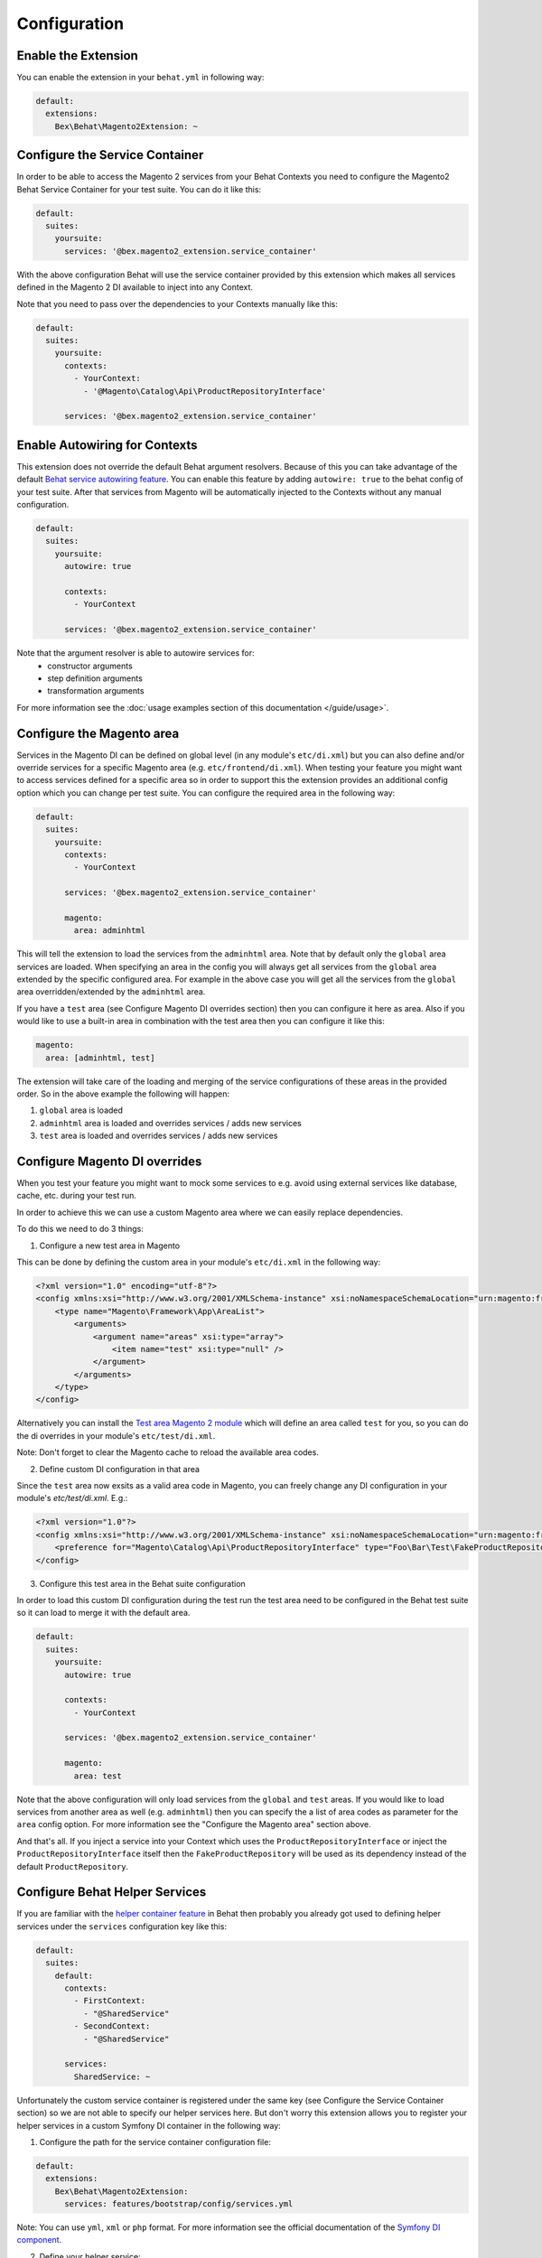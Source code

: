 Configuration
=============

Enable the Extension
--------------------

You can enable the extension in your ``behat.yml`` in following way:

.. code-block:: yaml

    default:
      extensions:
        Bex\Behat\Magento2Extension: ~

Configure the Service Container
-------------------------------
In order to be able to access the Magento 2 services from your Behat Contexts you need to configure the Magento2 Behat Service Container for your test suite. You can do it like this:

.. code-block:: yaml

    default:
      suites:
        yoursuite:
          services: '@bex.magento2_extension.service_container'

With the above configuration Behat will use the service container provided by this extension which makes all services defined in the Magento 2 DI available to inject into any Context.

Note that you need to pass over the dependencies to your Contexts manually like this:

.. code-block:: yaml

    default:
      suites:
        yoursuite:
          contexts:
            - YourContext:
              - '@Magento\Catalog\Api\ProductRepositoryInterface'
          
          services: '@bex.magento2_extension.service_container'

Enable Autowiring for Contexts
------------------------------

This extension does not override the default Behat argument resolvers. Because of this you can take advantage of the default `Behat service autowiring feature <https://github.com/Behat/Behat/pull/1071>`_.
You can enable this feature by adding ``autowire: true`` to the behat config of your test suite. After that services from Magento will be automatically injected to the Contexts without any manual configuration.

.. code-block:: yaml

    default:
      suites:
        yoursuite:
          autowire: true
          
          contexts:
            - YourContext

          services: '@bex.magento2_extension.service_container'

Note that the argument resolver is able to autowire services for:
 - constructor arguments
 - step definition arguments
 - transformation arguments
 
For more information see the :doc:`usage examples section of this documentation </guide/usage>`.

Configure the Magento area
--------------------------

Services in the Magento DI can be defined on global level (in any module's ``etc/di.xml``) but you can also define and/or override services for a specific Magento area (e.g. ``etc/frontend/di.xml``).
When testing your feature you might want to access services defined for a specific area so in order to support this the extension provides an additional config option which you can change per test suite.
You can configure the required area in the following way:

.. code-block:: yaml

    default:
      suites:
        yoursuite:
          contexts:
            - YourContext
          
          services: '@bex.magento2_extension.service_container'
          
          magento:
            area: adminhtml

This will tell the extension to load the services from the ``adminhtml`` area.
Note that by default only the ``global`` area services are loaded. When specifying an area in the config you will always get all services from the ``global`` area extended by the specific configured area. For example in the above case you will get all the services from the ``global`` area overridden/extended by the ``adminhtml`` area.

If you have a ``test`` area (see Configure Magento DI overrides section) then you can configure it here as area. Also if you would like to use a built-in area in combination with the test area then you can configure it like this:

.. code-block:: yaml

    magento:
      area: [adminhtml, test]

The extension will take care of the loading and merging of the service configurations of these areas in the provided order. So in the above example the following will happen:

1. ``global`` area is loaded

2. ``adminhtml`` area is loaded and overrides services / adds new services

3. ``test`` area is loaded and overrides services / adds new services

Configure Magento DI overrides
------------------------------

When you test your feature you might want to mock some services to e.g. avoid using external services like database, cache, etc. during your test run.

In order to achieve this we can use a custom Magento area where we can easily replace dependencies.

To do this we need to do 3 things:

1. Configure a new test area in Magento

This can be done by defining the custom area in your module's ``etc/di.xml`` in the following way:

.. code-block:: xml

    <?xml version="1.0" encoding="utf-8"?>
    <config xmlns:xsi="http://www.w3.org/2001/XMLSchema-instance" xsi:noNamespaceSchemaLocation="urn:magento:framework:ObjectManager/etc/config.xsd">
        <type name="Magento\Framework\App\AreaList">
            <arguments>
                <argument name="areas" xsi:type="array">
                    <item name="test" xsi:type="null" />
                </argument>
            </arguments>
        </type>
    </config>

Alternatively you can install the `Test area Magento 2 module <https://packagist.org/packages/tkotosz/test-area-magento2>`_ which will define an area called ``test`` for you, so you can do the di overrides in your module's ``etc/test/di.xml``.

Note: Don't forget to clear the Magento cache to reload the available area codes.

2. Define custom DI configuration in that area

Since the ``test`` area now exsits as a valid area code in Magento, you can freely change any DI configuration in your module's `etc/test/di.xml`. E.g.:

.. code-block:: xml

    <?xml version="1.0"?>
    <config xmlns:xsi="http://www.w3.org/2001/XMLSchema-instance" xsi:noNamespaceSchemaLocation="urn:magento:framework:ObjectManager/etc/config.xsd">
        <preference for="Magento\Catalog\Api\ProductRepositoryInterface" type="Foo\Bar\Test\FakeProductRepository" />
    </config>

3. Configure this test area in the Behat suite configuration

In order to load this custom DI configuration during the test run the test area need to be configured in the Behat test suite so it can load to merge it with the default area.

.. code-block:: yml

    default:
      suites:
        yoursuite:
          autowire: true
          
          contexts:
            - YourContext
          
          services: '@bex.magento2_extension.service_container'
          
          magento:
            area: test

Note that the above configuration will only load services from the ``global`` and ``test`` areas. If you would like to load services from another area as well (e.g. ``adminhtml``) then you can specify the a list of area codes as parameter for the ``area`` config option. For more information see the "Configure the Magento area" section above.

And that's all. If you inject a service into your Context which uses the ``ProductRepositoryInterface`` or inject the ``ProductRepositoryInterface`` itself then the ``FakeProductRepository`` will be used as its dependency instead of the default ``ProductRepository``.

Configure Behat Helper Services
-------------------------------

If you are familiar with the `helper container feature <https://github.com/Behat/Behat/pull/974>`_ in Behat then probably you already got used to defining helper services under the ``services`` configuration key like this:

.. code-block:: yaml

    default:
      suites:
        default:
          contexts:
            - FirstContext:
              - "@SharedService"
            - SecondContext:
              - "@SharedService"

          services:
            SharedService: ~

Unfortunately the custom service container is registered under the same key (see Configure the Service Container section) so we are not able to specify our helper services here.
But don't worry this extension allows you to register your helper services in a custom Symfony DI container in the following way:

1. Configure the path for the service container configuration file:

.. code-block:: yaml

    default:
      extensions:
        Bex\Behat\Magento2Extension:
          services: features/bootstrap/config/services.yml

Note: You can use ``yml``, ``xml`` or ``php`` format. For more information see the official documentation of the `Symfony DI component <https://symfony.com/doc/current/components/dependency_injection.html>`_.

2. Define your helper service:

Define your helper services in the servies configuration file which you created in the first step.

.. code-block:: yaml

    services:
      _defaults:
        public: true
      
      SharedService: ~

3. Inject your helper service into your Behat Context:

.. code-block:: yaml

    default:
      suites:
        yoursuite:
          contexts:
            - YourContext:
              - '@Magento\Catalog\Api\ProductRepositoryInterface'
              - '@SharedService'
          services: '@bex.magento2_extension.service_container'

Alternatively if you are using autowiring (see Enable Autowiring for Contexts section) then you can skip this step since the context arguments will be autowired even from this custom Symfony service container.

That's all. Now your helper service should be successfully injected to your Behat Context.

Inject dependencies to helper services
--------------------------------------

Since the helper services are defined in a custom Symfony DI container (see Configure Behat Helper Services section) it is possible to pass over dependencies to your helper services.
You can simply do this in the following way:

.. code-block:: yaml

    services:
      _defaults:
        public: true
        
      AnotherSharedService: ~

      SharedService:
        arguments: ['@AnotherSharedService']

In addition to this the extension gives you access to any service defined in the default Behat service container or in the Magento DI. Which means you can inject any service defined by the Behat application itself or by any Behat extension or by Magento into your helper services.

.. code-block:: yaml

    services:
      _defaults:
        public: true
        
      AnotherSharedService: ~

      SharedService:
        arguments:
          - '@AnotherSharedService'
          - '@Magento\Sales\Api\OrderRepositoryInterface'
          - '@mink'
          - '%paths.base%'

In the above example we injected services from various places:

- ``@AnotherSharedService`` injected from the helper service container

- ``@Magento\Sales\Api\OrderRepositoryInterface`` injected from the Magento DI

- ``@mink`` injected from the `MinkExtension <https://packagist.org/packages/behat/mink-extension>`_ (this example only works if you have the MinkExtension extension installed)

- ``%paths.base%`` injected from the Behat built-in service container

Enable Autowiring for helper services
--------------------------------------

The helper services are defined in the custom Symfony DI container (see Configure Behat Helper Services section) so we can take advantage of the autowire feature of the Symfony DI component as well.
You can enable this feature by adding the ``autowire: true`` configuration to your service container configuration.

.. code-block:: yaml

    services:
      _defaults:
        public: true
        autowire: true

      AnotherSharedService: ~

      SharedService:
        arguments:
          $mink: '@mink'
          $basePath: '%paths.base%'

As you can see all injectable service argument omitted. But we still need to specify 2 arguments:
- Mink service cannot be autowired because the service id is not the `FQCN <https://acronyms.thefreedictionary.com/FQCN>`_
- Base Path cannot be autowired since it is a string parameter

Configure the Magento bootstrap path
------------------------------------

If your Magento ``bootstrap.php`` is not available in the default ``app/bootstrap.php`` location then you can specify the custom path in the following way:

.. code-block:: yaml

    default:
      extensions:
        Bex\Behat\Magento2Extension:
          bootstrap: path/to/your/bootstrap.php # by default app/bootstrap.php